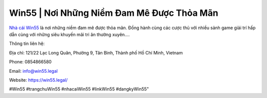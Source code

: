 Win55 | Nơi Những Niềm Đam Mê Được Thỏa Mãn
===================================

`Nhà cái Win55 <https://win55.legal/>`_ là nơi những niềm đam mê được thỏa mãn. Đồng hành cùng các cược thủ với nhiều sảnh game giải trí hấp dẫn cùng với những siêu khuyến mãi tri ân thường xuyên....

Thông tin liên hệ: 

Địa chỉ:  121/22 Lạc Long Quân, Phường 9, Tân Bình, Thành phố Hồ Chí Minh, Vietnam

Phone: 0854866580

Email: info@win55.legal

Website: https://win55.legal/

#Win55 #trangchuWin55 #nhacaiWin55 #linkWin55 #dangkyWin55"
